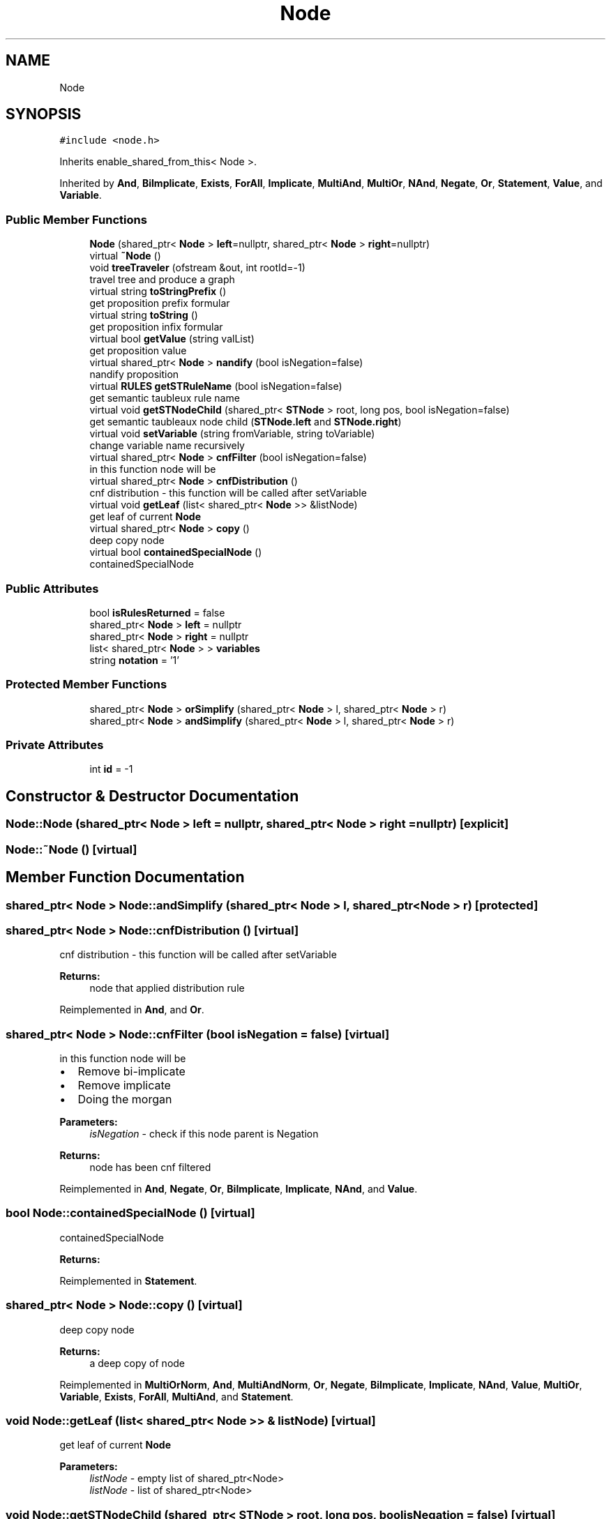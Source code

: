 .TH "Node" 3 "Sun Nov 24 2019" "Version 1.0" "Logic" \" -*- nroff -*-
.ad l
.nh
.SH NAME
Node
.SH SYNOPSIS
.br
.PP
.PP
\fC#include <node\&.h>\fP
.PP
Inherits enable_shared_from_this< Node >\&.
.PP
Inherited by \fBAnd\fP, \fBBiImplicate\fP, \fBExists\fP, \fBForAll\fP, \fBImplicate\fP, \fBMultiAnd\fP, \fBMultiOr\fP, \fBNAnd\fP, \fBNegate\fP, \fBOr\fP, \fBStatement\fP, \fBValue\fP, and \fBVariable\fP\&.
.SS "Public Member Functions"

.in +1c
.ti -1c
.RI "\fBNode\fP (shared_ptr< \fBNode\fP > \fBleft\fP=nullptr, shared_ptr< \fBNode\fP > \fBright\fP=nullptr)"
.br
.ti -1c
.RI "virtual \fB~Node\fP ()"
.br
.ti -1c
.RI "void \fBtreeTraveler\fP (ofstream &out, int rootId=\-1)"
.br
.RI "travel tree and produce a graph "
.ti -1c
.RI "virtual string \fBtoStringPrefix\fP ()"
.br
.RI "get proposition prefix formular "
.ti -1c
.RI "virtual string \fBtoString\fP ()"
.br
.RI "get proposition infix formular "
.ti -1c
.RI "virtual bool \fBgetValue\fP (string valList)"
.br
.RI "get proposition value "
.ti -1c
.RI "virtual shared_ptr< \fBNode\fP > \fBnandify\fP (bool isNegation=false)"
.br
.RI "nandify proposition "
.ti -1c
.RI "virtual \fBRULES\fP \fBgetSTRuleName\fP (bool isNegation=false)"
.br
.RI "get semantic taubleux rule name "
.ti -1c
.RI "virtual void \fBgetSTNodeChild\fP (shared_ptr< \fBSTNode\fP > root, long pos, bool isNegation=false)"
.br
.RI "get semantic taubleaux node child (\fBSTNode\&.left\fP and \fBSTNode\&.right\fP) "
.ti -1c
.RI "virtual void \fBsetVariable\fP (string fromVariable, string toVariable)"
.br
.RI "change variable name recursively "
.ti -1c
.RI "virtual shared_ptr< \fBNode\fP > \fBcnfFilter\fP (bool isNegation=false)"
.br
.RI "in this function node will be "
.ti -1c
.RI "virtual shared_ptr< \fBNode\fP > \fBcnfDistribution\fP ()"
.br
.RI "cnf distribution - this function will be called after setVariable "
.ti -1c
.RI "virtual void \fBgetLeaf\fP (list< shared_ptr< \fBNode\fP >> &listNode)"
.br
.RI "get leaf of current \fBNode\fP "
.ti -1c
.RI "virtual shared_ptr< \fBNode\fP > \fBcopy\fP ()"
.br
.RI "deep copy node "
.ti -1c
.RI "virtual bool \fBcontainedSpecialNode\fP ()"
.br
.RI "containedSpecialNode "
.in -1c
.SS "Public Attributes"

.in +1c
.ti -1c
.RI "bool \fBisRulesReturned\fP = false"
.br
.ti -1c
.RI "shared_ptr< \fBNode\fP > \fBleft\fP = nullptr"
.br
.ti -1c
.RI "shared_ptr< \fBNode\fP > \fBright\fP = nullptr"
.br
.ti -1c
.RI "list< shared_ptr< \fBNode\fP > > \fBvariables\fP"
.br
.ti -1c
.RI "string \fBnotation\fP = '1'"
.br
.in -1c
.SS "Protected Member Functions"

.in +1c
.ti -1c
.RI "shared_ptr< \fBNode\fP > \fBorSimplify\fP (shared_ptr< \fBNode\fP > l, shared_ptr< \fBNode\fP > r)"
.br
.ti -1c
.RI "shared_ptr< \fBNode\fP > \fBandSimplify\fP (shared_ptr< \fBNode\fP > l, shared_ptr< \fBNode\fP > r)"
.br
.in -1c
.SS "Private Attributes"

.in +1c
.ti -1c
.RI "int \fBid\fP = \-1"
.br
.in -1c
.SH "Constructor & Destructor Documentation"
.PP 
.SS "Node::Node (shared_ptr< \fBNode\fP > left = \fCnullptr\fP, shared_ptr< \fBNode\fP > right = \fCnullptr\fP)\fC [explicit]\fP"

.SS "Node::~Node ()\fC [virtual]\fP"

.SH "Member Function Documentation"
.PP 
.SS "shared_ptr< \fBNode\fP > Node::andSimplify (shared_ptr< \fBNode\fP > l, shared_ptr< \fBNode\fP > r)\fC [protected]\fP"

.SS "shared_ptr< \fBNode\fP > Node::cnfDistribution ()\fC [virtual]\fP"

.PP
cnf distribution - this function will be called after setVariable 
.PP
\fBReturns:\fP
.RS 4
node that applied distribution rule 
.RE
.PP

.PP
Reimplemented in \fBAnd\fP, and \fBOr\fP\&.
.SS "shared_ptr< \fBNode\fP > Node::cnfFilter (bool isNegation = \fCfalse\fP)\fC [virtual]\fP"

.PP
in this function node will be 
.IP "\(bu" 2
Remove bi-implicate
.IP "\(bu" 2
Remove implicate
.IP "\(bu" 2
Doing the morgan 
.PP
\fBParameters:\fP
.RS 4
\fIisNegation\fP - check if this node parent is Negation 
.RE
.PP
\fBReturns:\fP
.RS 4
node has been cnf filtered 
.RE
.PP

.PP

.PP
Reimplemented in \fBAnd\fP, \fBNegate\fP, \fBOr\fP, \fBBiImplicate\fP, \fBImplicate\fP, \fBNAnd\fP, and \fBValue\fP\&.
.SS "bool Node::containedSpecialNode ()\fC [virtual]\fP"

.PP
containedSpecialNode 
.PP
\fBReturns:\fP
.RS 4

.RE
.PP

.PP
Reimplemented in \fBStatement\fP\&.
.SS "shared_ptr< \fBNode\fP > Node::copy ()\fC [virtual]\fP"

.PP
deep copy node 
.PP
\fBReturns:\fP
.RS 4
a deep copy of node 
.RE
.PP

.PP
Reimplemented in \fBMultiOrNorm\fP, \fBAnd\fP, \fBMultiAndNorm\fP, \fBOr\fP, \fBNegate\fP, \fBBiImplicate\fP, \fBImplicate\fP, \fBNAnd\fP, \fBValue\fP, \fBMultiOr\fP, \fBVariable\fP, \fBExists\fP, \fBForAll\fP, \fBMultiAnd\fP, and \fBStatement\fP\&.
.SS "void Node::getLeaf (list< shared_ptr< \fBNode\fP >> & listNode)\fC [virtual]\fP"

.PP
get leaf of current \fBNode\fP 
.PP
\fBParameters:\fP
.RS 4
\fIlistNode\fP - empty list of shared_ptr<Node> 
.br
\fIlistNode\fP - list of shared_ptr<Node> 
.RE
.PP

.SS "void Node::getSTNodeChild (shared_ptr< \fBSTNode\fP > root, long pos, bool isNegation = \fCfalse\fP)\fC [virtual]\fP"

.PP
get semantic taubleaux node child (\fBSTNode\&.left\fP and \fBSTNode\&.right\fP) 
.PP
\fBParameters:\fP
.RS 4
\fIroot\fP - \fBSTNode\fP 
.br
\fIroot\fP - \fBSTNode\fP contains child 
.br
\fIpos\fP - position of child \fBNode\fP of \fBSTNode::nodes\fP list 
.br
\fIisNegation\fP - check if this node parent is Negation 
.RE
.PP

.PP
Reimplemented in \fBAnd\fP, \fBNegate\fP, \fBOr\fP, \fBBiImplicate\fP, \fBImplicate\fP, \fBNAnd\fP, \fBExists\fP, and \fBForAll\fP\&.
.SS "\fBRULES\fP Node::getSTRuleName (bool isNegation = \fCfalse\fP)\fC [virtual]\fP"

.PP
get semantic taubleux rule name 
.PP
\fBParameters:\fP
.RS 4
\fIisNegation\fP - check if this node parent is Negation 
.RE
.PP
\fBReturns:\fP
.RS 4
RULES - semantic taubleaux rule name 
.RE
.PP

.PP
Reimplemented in \fBAnd\fP, \fBNegate\fP, \fBOr\fP, \fBImplicate\fP, \fBNAnd\fP, \fBBiImplicate\fP, \fBExists\fP, and \fBForAll\fP\&.
.SS "bool Node::getValue (string valList)\fC [virtual]\fP"

.PP
get proposition value 
.PP
\fBParameters:\fP
.RS 4
\fIvalList\fP - string contains proposition variable and their value\&. 
.br
 e\&.g\&. 'A1B0C1' 
.RE
.PP
\fBReturns:\fP
.RS 4
proposition value 
.RE
.PP

.PP
Reimplemented in \fBMultiOr\fP, \fBMultiAnd\fP, \fBAnd\fP, \fBOr\fP, \fBVariable\fP, \fBBiImplicate\fP, \fBImplicate\fP, \fBNAnd\fP, \fBNegate\fP, and \fBValue\fP\&.
.SS "shared_ptr< \fBNode\fP > Node::nandify (bool isNegation = \fCfalse\fP)\fC [virtual]\fP"

.PP
nandify proposition 
.PP
\fBParameters:\fP
.RS 4
\fIisNegation\fP - check if this node parent is Negation 
.RE
.PP
\fBReturns:\fP
.RS 4
nandified tree 
.RE
.PP

.PP
Reimplemented in \fBAnd\fP, \fBBiImplicate\fP, \fBOr\fP, \fBValue\fP, \fBImplicate\fP, \fBNAnd\fP, and \fBNegate\fP\&.
.SS "shared_ptr< \fBNode\fP > Node::orSimplify (shared_ptr< \fBNode\fP > l, shared_ptr< \fBNode\fP > r)\fC [protected]\fP"

.SS "void Node::setVariable (string fromVariable, string toVariable)\fC [virtual]\fP"

.PP
change variable name recursively 
.PP
\fBParameters:\fP
.RS 4
\fIfromVariable\fP - variable name to change 
.br
\fItoVariable\fP - new variable name 
.RE
.PP

.PP
Reimplemented in \fBValue\fP, \fBVariable\fP, and \fBStatement\fP\&.
.SS "string Node::toString ()\fC [virtual]\fP"

.PP
get proposition infix formular 
.PP
\fBReturns:\fP
.RS 4
string of infix proposition 
.RE
.PP

.PP
Reimplemented in \fBMultiOrNorm\fP, \fBMultiAndNorm\fP, \fBNegate\fP, \fBVariable\fP, \fBMultiOr\fP, \fBStatement\fP, \fBValue\fP, \fBExists\fP, \fBForAll\fP, and \fBMultiAnd\fP\&.
.SS "string Node::toStringPrefix ()\fC [virtual]\fP"

.PP
get proposition prefix formular 
.PP
\fBReturns:\fP
.RS 4
string of prefix proposition 
.RE
.PP

.PP
Reimplemented in \fBMultiOr\fP, and \fBMultiAnd\fP\&.
.SS "void Node::treeTraveler (ofstream & out, int rootId = \fC\-1\fP)"

.PP
travel tree and produce a graph 
.PP
\fBParameters:\fP
.RS 4
\fIout\fP File output stream 
.br
\fIrootId\fP Parrent Id, equal to -1 by default if there is no parent 
.RE
.PP

.SH "Member Data Documentation"
.PP 
.SS "int Node::id = \-1\fC [private]\fP"

.SS "bool Node::isRulesReturned = false"

.SS "shared_ptr<\fBNode\fP> Node::left = nullptr"

.SS "string Node::notation = '1'"

.SS "shared_ptr<\fBNode\fP> Node::right = nullptr"

.SS "list<shared_ptr<\fBNode\fP> > Node::variables"


.SH "Author"
.PP 
Generated automatically by Doxygen for Logic from the source code\&.
